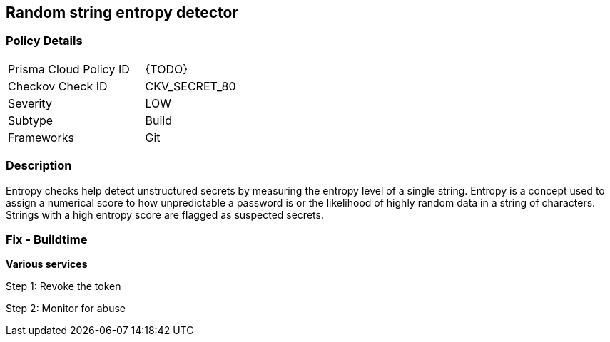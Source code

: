 == Random string entropy detector


=== Policy Details 

[width=45%]
[cols="1,1"]
|=== 
|Prisma Cloud Policy ID 
| {TODO}

|Checkov Check ID 
|CKV_SECRET_80

|Severity
|LOW

|Subtype
|Build

|Frameworks
|Git

|=== 



=== Description 


Entropy checks help detect unstructured secrets by measuring the entropy level of a single string. Entropy is a concept used to assign a numerical score to how unpredictable a password is or the likelihood of highly random data in a string of characters. Strings with a high entropy score are flagged as suspected secrets.

=== Fix - Buildtime


*Various services* 

Step 1: Revoke the token

Step 2: Monitor for abuse
